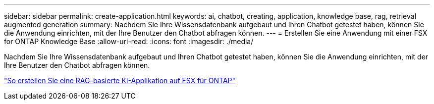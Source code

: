---
sidebar: sidebar 
permalink: create-application.html 
keywords: ai, chatbot, creating, application, knowledge base, rag, retrieval augmented generation 
summary: Nachdem Sie Ihre Wissensdatenbank aufgebaut und Ihren Chatbot getestet haben, können Sie die Anwendung einrichten, mit der Ihre Benutzer den Chatbot abfragen können. 
---
= Erstellen Sie eine Anwendung mit einer FSX for ONTAP Knowledge Base
:allow-uri-read: 
:icons: font
:imagesdir: ./media/


[role="lead"]
Nachdem Sie Ihre Wissensdatenbank aufgebaut und Ihren Chatbot getestet haben, können Sie die Anwendung einrichten, mit der Ihre Benutzer den Chatbot abfragen können.

https://community.netapp.com/t5/Tech-ONTAP-Blogs/How-to-create-a-RAG-based-AI-application-on-FSx-for-ONTAP-with-BlueXP-workload/ba-p/453870["So erstellen Sie eine RAG-basierte KI-Applikation auf FSX für ONTAP"^]
